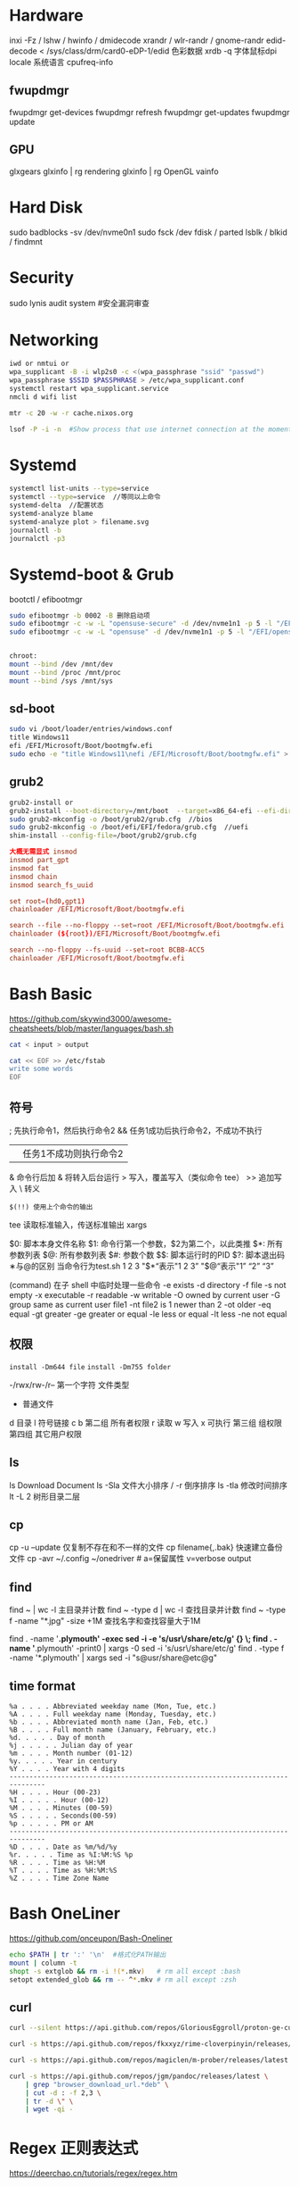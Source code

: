 #+STARTUP: show2levels indent hidestars

* Hardware
inxi -Fz / lshw / hwinfo / dmidecode
xrandr / wlr-randr / gnome-randr 
edid-decode < /sys/class/drm/card0-eDP-1/edid  色彩数据
xrdb -q 字体鼠标dpi
locale 系统语言
cpufreq-info

** fwupdmgr
fwupdmgr get-devices
fwupdmgr refresh
fwupdmgr get-updates
fwupdmgr update

** GPU
glxgears
glxinfo | rg rendering
glxinfo | rg OpenGL
vainfo

* Hard Disk
sudo badblocks -sv /dev/nvme0n1  
sudo fsck /dev
fdisk / parted
lsblk / blkid / findmnt

* Security
sudo lynis audit system #安全漏洞审查

* Networking
#+begin_src bash
  iwd or nmtui or
  wpa_supplicant -B -i wlp2s0 -c <(wpa_passphrase "ssid" "passwd")
  wpa_passphrase $SSID $PASSPHRASE > /etc/wpa_supplicant.conf
  systemctl restart wpa_supplicant.service
  nmcli d wifi list

  mtr -c 20 -w -r cache.nixos.org

  lsof -P -i -n  #Show process that use internet connection at the moment
#+end_src

* Systemd
#+begin_src bash
  systemctl list-units --type=service
  systemctl --type=service  //等同以上命令
  systemd-delta  //配置状态
  systemd-analyze blame
  systemd-analyze plot > filename.svg
  journalctl -b
  journalctl -p3
#+end_src

* Systemd-boot & Grub
bootctl / efibootmgr

#+begin_src bash
  sudo efibootmgr -b 0002 -B 删除启动项
  sudo efibootmgr -c -w -L "opensuse-secure" -d /dev/nvme1n1 -p 5 -l "/EFI/opensue/shim.efi"
  sudo efibootmgr -c -w -L "opensuse" -d /dev/nvme1n1 -p 5 -l "/EFI/opensuse/grubx64.efi"


  chroot:
  mount --bind /dev /mnt/dev
  mount --bind /proc /mnt/proc
  mount --bind /sys /mnt/sys
#+end_src

** sd-boot
#+begin_src bash
  sudo vi /boot/loader/entries/windows.conf
  title Windows11
  efi /EFI/Microsoft/Boot/bootmgfw.efi
  sudo echo -e "title Windows11\nefi /EFI/Microsoft/Boot/bootmgfw.efi" > /boot/loader/entries/windows.conf
#+end_src

** grub2
#+begin_src bash
  grub2-install or
  grub2-install --boot-directory=/mnt/boot  --target=x86_64-efi --efi-directory=/mnt/boot/efi
  sudo grub2-mkconfig -o /boot/grub2/grub.cfg  //bios
  sudo grub2-mkconfig -o /boot/efi/EFI/fedora/grub.cfg  //uefi
  shim-install --config-file=/boot/grub2/grub.cfg
#+end_src

#+begin_src conf
  大概无需显式 insmod
  insmod part_gpt
  insmod fat
  insmod chain
  insmod search_fs_uuid

  set root=(hd0,gpt1)
  chainloader /EFI/Microsoft/Boot/bootmgfw.efi

  search --file --no-floppy --set=root /EFI/Microsoft/Boot/bootmgfw.efi
  chainloader (${root})/EFI/Microsoft/Boot/bootmgfw.efi

  search --no-floppy --fs-uuid --set=root BCBB-ACC5
  chainloader /EFI/Microsoft/Boot/bootmgfw.efi
#+end_src

* Bash Basic
https://github.com/skywind3000/awesome-cheatsheets/blob/master/languages/bash.sh

#+begin_src bash
  cat < input > output

  cat << EOF >> /etc/fstab
  write some words
  EOF
#+end_src

** 符号
; 先执行命令1，然后执行命令2
&& 任务1成功后执行命令2，不成功不执行
|| 任务1不成功则执行命令2
& 命令行后加 & 将转入后台运行
> 写入，覆盖写入（类似命令 tee）
>> 追加写入
\ 转义
# 注释
=$(!!) 使用上个命令的输出=

tee 读取标准输入，传送标准输出
xargs

$0: 脚本本身文件名称
$1: 命令行第一个参数，$2为第二个，以此类推
$*: 所有参数列表
$@: 所有参数列表
$#: 参数个数
$$: 脚本运行时的PID
$?: 脚本退出码
∗与@的区别
当命令行为test.sh 1 2 3
"$*“表示"1 2 3”
"$@“表示"1” “2” “3”

(command) 在子 shell 中临时处理一些命令
-e exists
-d directory
-f file
-s not empty
-x executable
-r readable
-w writable
-O owned by current user
-G group same as current user
file1 -nt file2  is 1 newer than 2
-ot older
-eq equal
-gt greater
-ge greater or equal
-le less or equal
-lt less
-ne not equal

** 权限
~install -Dm644 file~
~install -Dm755 folder~

-/rwx/rw-/r--
第一个字符 文件类型
- 普通文件
d 目录
l 符号链接
c
b
第二组 所有者权限
r 读取 w 写入 x 可执行
第三组 组权限
第四组 其它用户权限

** ls
ls Download Document
ls -Sla 文件大小排序 / -r 倒序排序
ls -tla 修改时间排序
lt -L 2 树形目录二层

** cp
cp -u --update 仅复制不存在和不一样的文件
cp filename{,.bak} 快速建立备份文件
cp -avr ~/.config ~/onedriver  # a=保留属性 v=verbose output

** find
find ~ | wc -l 主目录并计数
find ~ -type d | wc -l 查找目录并计数
find ~ -type f -name "*.jpg" -size +1M 查找名字和查找容量大于1M

find . -name '*.plymouth' -exec sed -i -e 's/usr\/share/etc/g' {} \;
find . -name '*.plymouth' -print0 | xargs -0 sed -i 's/usr\/share/etc/g'
find . -type f  -name '*.plymouth' | xargs sed -i "s@usr/share@etc@g"

** time format
#+begin_src config
%a . . . . Abbreviated weekday name (Mon, Tue, etc.)
%A . . . . Full weekday name (Monday, Tuesday, etc.)
%b . . . . Abbreviated month name (Jan, Feb, etc.)
%B . . . . Full month name (January, February, etc.)
%d. . . . . Day of month
%j . . . . . Julian day of year
%m . . . . Month number (01-12)
%y. . . . . Year in century
%Y . . . . Year with 4 digits
-------------------------------------------------------------------------------
%H . . . . Hour (00-23)
%I . . . . . Hour (00-12)
%M . . . . Minutes (00-59)
%S . . . . . Seconds(00-59)
%p . . . . . PM or AM
-------------------------------------------------------------------------------
%D . . . . Date as %m/%d/%y
%r. . . . . Time as %I:%M:%S %p
%R . . . . Time as %H:%M
%T . . . . Time as %H:%M:%S
%Z . . . . Time Zone Name 
#+end_src

* Bash OneLiner
https://github.com/onceupon/Bash-Oneliner

#+begin_src bash
  echo $PATH | tr ':' '\n'  #格式化PATH输出
  mount | column -t
  shopt -s extglob && rm -i !(*.mkv)   # rm all except :bash
  setopt extended_glob && rm -- ^*.mkv # rm all except :zsh
#+end_src

** curl
#+begin_src bash
  curl --silent https://api.github.com/repos/GloriousEggroll/proton-ge-custom/releases/latest | jq -r 'first(.assets[].browser_download_url | select(endswith(".tar.gz")))'

  curl -s https://api.github.com/repos/fkxxyz/rime-cloverpinyin/releases/latest | grep "browser_download_url.*build.*" | cut -d '"' -f 4 | xargs -n 1 curl -LJO

  curl -s https://api.github.com/repos/magiclen/m-prober/releases/latest | sed -r -n 's/.*"browser_download_url": *"(.*\/mprober_'$(uname -m)')".*/\1/p' | wget -i -

  curl -s https://api.github.com/repos/jgm/pandoc/releases/latest \
      | grep "browser_download_url.*deb" \
      | cut -d : -f 2,3 \
      | tr -d \" \
      | wget -qi -
#+end_src

* Regex 正则表达式

https://deerchao.cn/tutorials/regex/regex.htm

. 匹配一个字符
? 匹配一个字符
:* 匹配多个字符

sally sells seashells
by the seashore

^by 匹配行首，某行以by开头
seashore$ 匹配行尾，某行以seashores结尾
b. 匹配任意b开头的单词，\.$ 点号结尾

d[iou]g 匹配中间有iou的d_g单词
d[^i]g 匹配任意d_g单词，但就是不包括i
d[a-c]g 匹配a-c范围的d_g单词

* tar
#+begin_src bash
  tar cvf mytarfile.tar mycoolfile1 mycoolfile2 创建tar包（v显示操作过程，可省略）
  tar -xvf ×.tar
  tar -xzvf *.tar.gz = tar -czvf 压缩
  tar -xjvf *.tar.bz2 = tar -cjvf 压缩
  tar -xvf *.tar.xz = tar -cvf 压缩
#+end_src

** 备份整个系统
#+begin_src bash
  tar -cvpzf backup.tar.gz --exclude=/backup.tar.gz --exclude=/proc --exclude=/tmp --exclude=/mnt --exclude=/dev --exclude=/sys --exclude=/run --exclude=/boot/efi --exclude=/home/*/.cache --exclude=/home/*/.local/share/Trash /
  sudo tar -xvpzf /path/to/backup.tar.gz -C /mnt --numeric-owner
#+end_src
https://www.fsarchiver.org/quickstart/

* sed
#+begin_src bash
sed 's/origin/fininal/g' xxx.txt    # s替换 g全局 原本/修改后
sudo sed -i 's/$/ fedora/' /etc/hosts  # 每行末尾添加
#+end_src>
https://github.com/adrianscheff/useful-sed

* fd & rg
#+begin_src bash
fd -t[f/d/l/x] #文件/目录/符号链接/执行文件
fd -H  #搜索隐藏文件
fd -e md  #文件扩展名
fd '^foo' #foo起始名的文件
#+end_src>

* KDE Config

https://github.com/shalva97/kde-configuration-files

examplles
https://github.com/corytertel/nix-configuration/blob/main/config/kde/shared.nix

* HM Codes

#+begin_src nix
home.activation = {
    doom-clone = lib.hm.dag.entryAfter [ "writeBoundary" ] ''
      if [ ! -d ${emacsDir} ]; then
        git clone https://github.com/hlissner/doom-emacs.git ${emacsDir}
      fi
    '';
  };

  xdg.dataFile."dotfiles/mypalette.el".text = ''
    ${lib.strings.concatStrings (lib.attrsets.mapAttrsToList (name: value: ''
      (defconst palette${name} "${value}")
    '') my.palette)}
    (provide 'mypalette)
  '';
###################
system.userActivationScripts = {               # Installation script every time nixos-rebuild is run. So not during initial install.
    doomEmacs = {
      text = ''
        source ${config.system.build.setEnvironment}
        DOOM="$HOME/.emacs.d"
        if [ ! -d "$DOOM" ]; then
          git clone https://github.com/hlissner/doom-emacs.git $DOOM
          yes | $DOOM/bin/doom install
          rm -r $HOME/.doom.d
          ln -s ${location}/modules/editors/emacs/doom.d $HOME/.doom.d
          $DOOM/bin/doom sync
        else
          $DOOM/bin/doom sync
        fi
      '';                                        # It will always sync when rebuild is done. So changes will always be applied.
    };
  };

#+end_src

* Nix Codes

#+begin_src nix
{ pkgs ? import (fetchTarball "https://github.com/NixOS/nixpkgs/archive/3590f02e7d5760e52072c1a729ee2250b5560746.tar.gz") {}
}:

let
  inherit ((builtins.getFlake
    "github:NixOS/nixpkgs/8de8b98839d1f20089582cfe1a81207258fcc1f1").legacyPackages.${stdenv.system})
    # v2ray 4
    v2ray v2ray-geoip v2ray-domain-list-community;
in

nix-build -E 'with import <nixpkgs> {}; callPackage ./default.nix {}'
#+end_src

#+begin_src nix
  tlp = {
    enable = false;
    settings = {
      cpu_scaling_governor_on_ac = "performance";
      cpu_scaling_governor_on_bat = "powersave";
      cpu_energy_perf_policy_on_ac = "balance_performance";
      cpu_energy_perf_policy_on_bat = "power";

      DEVICES_TO_ENABLE_ON_STARTUP = "wifi bluetooth";
    };
  };
#+end_src

tree-sitter
https://olddeuteronomy.github.io/post/a-tree-sitter-config-that-works/
* Links

emacs theme
https://github.com/nasyxx/emacs-nasy-theme

